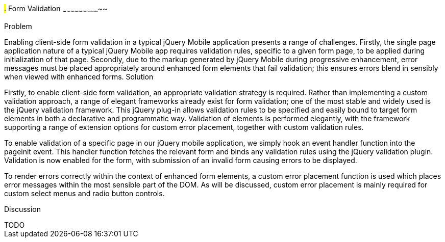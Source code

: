 ////

Author: Anu Shahi <anu.shahi@gmail.com>

Notes:

* Code example should demonstrate form submission after successful validation before navigating back to start page.  

////

#.# Form Validation
~~~~~~~~~~~~~~~~~~~~~~~~~~~~~

Problem
+++++++++++++++++++++++++++++

Enabling client-side form validation in a typical jQuery Mobile application presents a range of challenges. Firstly, the single page application nature of a typical jQuery Mobile app requires validation rules, specific to a given form page, to be applied during initialization of that page.  Secondly, due to the markup generated by jQuery Mobile during progressive enhancement, error messages must be placed appropriately around enhanced form elements that fail validation; this ensures errors blend in sensibly when viewed with enhanced forms.


Solution
+++++++++++++++++++++++++++++
Firstly, to enable client-side form validation, an appropriate validation strategy is required.  Rather than implementing a custom validation approach, a range of elegant frameworks already exist for form validation; one of the most stable and widely used is the jQuery validation framework.  This jQuery plug-in allows validation rules to be specified and easily bound to target form elements in both a declarative and programmatic way.  Validation of elements is performed elegantly, with the framework supporting a range of extension options for custom error placement, together with custom validation rules.

To enable validation of a specific page in our jQuery mobile application, we simply hook an event handler function into the pageinit event.  This handler function fetches the relevant form and binds any validation rules using the jQuery validation plugin.  Validation is now enabled for the form, with submission of an invalid form causing errors to be displayed.  

To render errors correctly within the context of enhanced form elements, a custom error placement function is used which places error messages within the most sensible part of the DOM.  As will be discussed, custom error placement is mainly required for custom select menus and radio button controls.                     

Discussion
+++++++++++++++++++++++++++++
TODO

